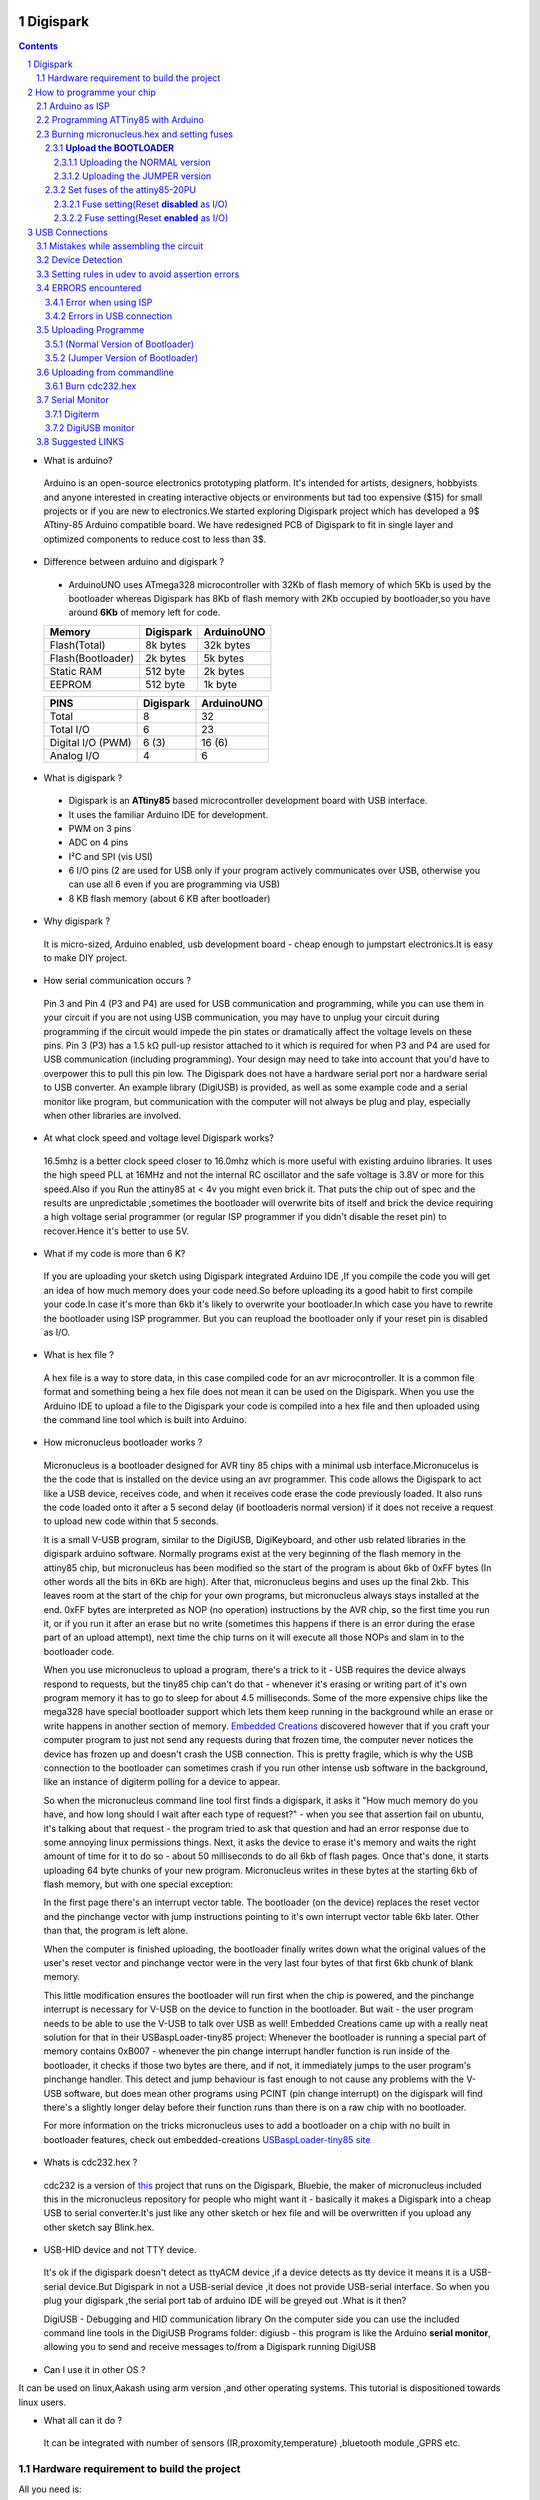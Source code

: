 Digispark
=========

.. contents::

.. section-numbering::

.. raw:: pdf

   PageBreak oneColumn

.. footer::
   
  
   Aakash Project, IIT Bombay 


* What is arduino?

 Arduino is an open-source electronics prototyping platform. It's intended for artists, designers, hobbyists and anyone interested in creating interactive objects or environments but             tad too expensive ($15) for small projects or if you are new to electronics.We started exploring Digispark project which has developed a 9$ ATtiny-85 Arduino compatible board.  
 We have redesigned PCB of Digispark to fit in single layer and optimized components to reduce cost to less than 3$.

* Difference between arduino and digispark ?

 +  ArduinoUNO uses ATmega328 microcontroller with 32Kb of flash memory of which 5Kb is used by the bootloader whereas Digispark has 8Kb of flash memory with 2Kb occupied by   bootloader,so you have around **6Kb** of memory left for code.

 +------------------------+------------+----------+                                     
 |       Memory           | Digispark  |ArduinoUNO| 		                      
 |                        |            |          |         			
 +========================+============+==========+
 |Flash(Total)            | 8k bytes   |32k bytes | 
 +------------------------+------------+----------+
 |Flash(Bootloader)       |  2k bytes  |5k bytes  |         
 +------------------------+------------+----------+
 |Static RAM              | 512 byte   |2k bytes  |         
 +------------------------+------------+----------+
 |EEPROM                  |  512 byte  |1k byte   |          
 +------------------------+------------+----------+

 +------------------------+------------+----------+                                     
 |       PINS             | Digispark  |ArduinoUNO| 		                      
 |                        |            |          |         			
 +========================+============+==========+
 |Total                   |8           |32        | 
 +------------------------+------------+----------+
 |Total I/O               |6           |23        |         
 +------------------------+------------+----------+
 |Digital I/O   (PWM)     |6  (3)      |16 (6)    |         
 +------------------------+------------+----------+
 |Analog  I/O             |4           |6         |          
 +------------------------+------------+----------+
   	
 
* What is digispark ?

 + Digispark is an **ATtiny85** based microcontroller development board with USB interface.
 + It uses the familiar Arduino IDE for development.
 + PWM on 3 pins 
 + ADC on 4 pins
 + I²C and SPI (vis USI)
 + 6 I/O pins (2 are used for USB only if your program actively communicates over USB, otherwise you can use all 6 even if you are programming via USB)
 + 8 KB flash memory (about 6 KB after bootloader)

* Why digispark ?

 It is micro-sized, Arduino enabled, usb development board - cheap enough to jumpstart electronics.It is easy to make DIY project.

* How serial communication occurs ?

 Pin 3 and Pin 4 (P3 and P4) are used for USB communication and programming, while you can use them in your circuit if you are not using USB communication, you may have to unplug your   circuit during programming if the circuit would impede the pin states or dramatically affect the voltage levels on these pins.
 Pin 3 (P3) has a 1.5 kΩ pull-up resistor attached to it which is required for when P3 and P4 are used for USB communication (including programming). Your design may need to take into  account that you'd have to overpower this to pull this pin low.
 The Digispark does not have a hardware serial port nor a hardware serial to USB converter. An example library (DigiUSB) is provided, as well as some example code and a serial monitor     like program, but communication with the computer will not always be plug and play, especially when other libraries are involved.

* At what clock speed and voltage level Digispark works?

 16.5mhz is a better clock speed closer to 16.0mhz which is more useful with existing arduino libraries. It uses the high speed PLL at 16MHz and not the internal RC oscillator and the safe voltage is 3.8V or more for this speed.Also if you Run the attiny85 at < 4v you might even brick it. That puts the chip out of spec and the results are unpredictable ,sometimes the bootloader will overwrite bits of itself and brick the device requiring a high voltage serial programmer (or regular ISP programmer if you didn't disable the reset pin) to recover.Hence it's better to use 5V.

* What if my code is more than 6 K?

 If you are uploading your sketch using Digispark integrated Arduino IDE ,If you compile the code you will get an idea of how much memory does your code need.So before uploading its a good habit to first compile your code.In case it's more than 6kb it's likely to overwrite your bootloader.In which case you have to rewrite the bootloader using ISP programmer.
 But you can reupload the bootloader only if your reset pin is disabled as I/O. 

* What is hex file ?

 A hex file is a way to store data, in this case compiled code for an avr microcontroller. It is a common file format and something being a hex file does not mean it can be used on  the Digispark. When you use the Arduino IDE to upload a file to the Digispark your code is compiled into a hex file and then uploaded using the command line tool which is built  into Arduino.

* How micronucleus bootloader works ?

 Micronucleus is a bootloader designed for AVR tiny 85 chips with a minimal usb interface.Micronucelus is the the code that is installed on the device  using an avr programmer. This  code allows the Digispark to act like a USB device, receives code, and when it receives code erase the code previously loaded. It also runs the code loaded onto it after a 5 second  delay (if bootloaderis normal version) if it does not receive a request to upload new code within that 5 seconds.

 It is a small V-USB program, similar to the DigiUSB, DigiKeyboard, and other usb related libraries in the digispark arduino software. Normally programs exist at the very beginning of  the flash memory in the attiny85 chip, but micronucleus has been modified so the start of the program is about 6kb of 0xFF bytes (In other words all the bits in 6Kb are high).
 After that, micronucleus begins and uses up the final 2kb. This leaves room at the start of the chip for your own programs, but micronucleus always stays installed at the end. 0xFF  bytes are interpreted as NOP (no operation) instructions by the AVR chip, so the first time you run it, or if you run it after an erase but no write (sometimes this happens if there  is an error during the erase part of an upload attempt), next time the chip turns on it will execute all those NOPs and slam in to the bootloader code.

 When you use micronucleus to upload a program, there\'s a trick to it - USB requires the device always respond to requests, but the tiny85 chip can't do that - whenever it's erasing  or writing part of it's own program memory it has to go to sleep for about 4.5 milliseconds. Some of the more expensive chips like the mega328 have special bootloader support which lets them keep running in the background while an erase or write happens in another section of memory. `Embedded Creations <http://embedded-creations.com/projects/attiny85-usb-bootloader-overview/>`_  discovered however that if you craft your computer  program to just not send any requests during that frozen time, the computer never notices the device has frozen up and doesn't crash the USB connection. This is pretty fragile, which  is why the USB connection to the bootloader can sometimes crash if you run other intense usb software in the background, like an instance of digiterm polling for a device to appear.
 
 So when the micronucleus command line tool first finds a digispark, it asks it "How much memory do you have, and how long should I wait after each type of request?" - when you see that assertion fail on ubuntu, it's talking about that request - the program tried to ask that question and had an error response due to some annoying linux permissions things. Next, it asks the device to erase it's memory and waits the right amount of time for it to do so - about 50 milliseconds to do all 6kb of flash pages. Once that's done, it starts uploading 64 byte chunks of your new program. Micronucleus writes in these bytes at the starting 6kb of flash memory, but with one special exception:

 In the first page there's an interrupt vector table. The bootloader (on the device) replaces the reset vector and the pinchange vector with jump instructions pointing to it's own interrupt vector table 6kb later. Other than that, the program is left alone.

 When the computer is finished uploading, the bootloader finally writes down what the original values of the user's reset vector and pinchange vector were in the very last four bytes of that first 6kb chunk of blank memory.

 This little modification ensures the bootloader will run first when the chip is powered, and the pinchange interrupt is necessary for V-USB on the device to function in the bootloader. But wait - the user program needs to be able to use the V-USB to talk over USB as well! Embedded Creations came up with a really neat solution for that in their USBaspLoader-tiny85 project: Whenever the bootloader is running a special part of memory contains 0xB007 - whenever the pin change interrupt handler function is run inside of the bootloader, it checks if those two bytes are there, and if not, it immediately jumps to the user program's pinchange handler. This detect and jump behaviour is fast enough to not cause any problems with the V-USB software, but does mean other programs using PCINT (pin change interrupt) on the digispark will find there's a slightly longer delay before their function runs than there is on a raw chip with no bootloader.

 For more information on the tricks micronucleus uses to add a bootloader on a chip with no built in bootloader features, check out embedded-creations `USBaspLoader-tiny85 site <http://embedded-creations.com/projects/attiny85-usb-bootloader-overview/>`_


* Whats is cdc232.hex ?

 cdc232 is a version of `this <http://www.recursion.jp/avrcdc/cdc-232.html>`_  project  that runs on the Digispark, Bluebie, the maker of micronucleus included this in the micronucleus repository for people who might want it - basically it makes a Digispark into a cheap USB to serial converter.It's just like any other sketch or hex file and will be overwritten if you upload any other sketch say Blink.hex.


* USB-HID device and not TTY device.

 It's ok if the digispark doesn't detect as ttyACM device ,if a device detects as tty device it means it is a USB-serial device.But Digispark in not a USB-serial device ,it does not provide USB-serial interface. So when you plug your digispark ,the serial port tab of arduino IDE will be greyed out .What is it then?

 DigiUSB - Debugging and HID communication library
 On the computer side you can use the included command line tools in the DigiUSB Programs folder:
 digiusb - this program is like the Arduino **serial monitor**, allowing you to send and receive messages to/from a Digispark running DigiUSB
 
  .. image:: images/usbhid.png
      :scale: 100%	
      :height: 200 	
      :width: 200

* Can I use it in other OS ?

It can be used on linux,Aakash using arm version ,and other operating systems. This tutorial is dispositioned towards linux users.

* What all can it  do ?

 It can be integrated with number of sensors (IR,proxomity,temperature) ,bluetooth module ,GPRS etc.


Hardware requirement to build the project
-----------------------------------------
All you need is:

**One** Attiny85-20PU

 .. image:: images/attiny85_pinout.png
      :scale: 100%	
      :height: 100 	
      :width: 200

.. warning:: Make sure your ATtiny85 is the 20 variety,and not an ATtiny85v-10. The v version is low voltage and  totally out of spec for USB stuff like the micronucleus bootloader.

**Two** 3.6V Zener Diode

 **Zener diodes**:Power rating is critical, but not in the way you might expect.Most of the time it's perfectly safe to overrate your parts and use a component with a higher rating  than required for this particular circuit. However, in this case that approach can actually prevent the circuit from working because the trade-off in Zener diode design is that as its   power rating increases it also exhibits more capacitance. Capacitance on a high-speed data line is very bad and needs to be avoided or the circuit simply won't work. In practice, a  1/4W Zener should work fine; a 1/2W Zener should work, but is a bit on the borderline; and a 1W Zener almost certainly won't work it will have too much capacitance.

 It's a simple circuit USB socket gets its +5V power line from the usual place, and the 3.3V data lines use three resistors and two **3.6V** 1/4W Zeners to reduce the Arduino's 5V to  3.3V. 
 Purpose of zener diode is essential for the circuit.Even though the power supply line is 5v,communication line work at nominal 3.3 v.The D- and D+ lines are dependent signalling  lines unlike tx ,rx in RS232 .They are half  duplexed diferrential signalling pair helping the USB to run at high data speeds by reducing the effects of electrical noise.


**Three** resistors 

- One 1.5K ohm


 .. image:: images/1.5k.png
     :scale: 250%	
     :height: 50 	
     :width: 50


- TWO 68 ohm
 
 .. image:: images/r63.png
     :scale: 250%	
     :height: 50 	
     :width: 50

Broken USB-A cable if you don't have the PCB and you plan to make it on a breadboard.

 .. image:: images/cad.png
     :scale: 250%	
     :height: 50 	
     :width: 50
 
For KICAD files click `this link <www.github.com/mehtajaghvi/Digispark-on-breadboard/pcb_IITB_singlesided_4x2>`_
 
 In the folder you will get the kicad files including ps file ,to print your own PCB board. It's single sided (FRONT) and with enough trackwidth for you to develop it on your own.You     just need to print the Front.ps file to make it.


How to programme your chip
==========================
Arduino as ISP
--------------
#. `arduinoIDE <http://arduino.cc/en/Main/Software>`_ Arduino IDE to use arduino-UNO as ISP to program ATtiny85 chip.
#. Plug in your arduino board 
#. File-->Examples-->ArduinoISP
#. Tools-->Board-->Arduino UNO 
#. Tools-->Serial Port-->/dev/ttyACM0

.. note:: Serial Port may be /dev/ttyACM1 

Programming ATTiny85 with Arduino
---------------------------------
#. To know more about SPI protocol `here <http://www.google.com/url?q=http%3A%2F%2Fpdp11.byethost12.com%2FAVR%2FArduinoAsProgrammer.htm&sa=D&sntz=1&usg=AFQjCNE7KJzWFBbjRhLtpMYrmUypxO8VHQ>`_

 .. image:: images/ArduinoISP_attiny85.png
    :scale: 250%	
    :height: 50 	
    :width: 50


.. warning:: If you are programming with Arduino UNO then use a **10uF** capacitor between RESET and GND of arduino UNO.

#. `Why do you need a capacitor <http://forum.arduino.cc/index.php/topic,104435.0.html>`_

#. To check if connections are proper before burning hex file 

.. note:: change the port to your port /dev/ttyACM* or /dev/ttyUSB* 

Run this command and see that the signature match that of Attiny85 (**0x1e930b**) ::

	avrdude -p attiny85 -c arduino -b 19200 -P /dev/ttyACM0 

Burning micronucleus.hex and setting fuses
------------------------------------------
* `Bootloader <https://github.com/Bluebie/micronucleus-t85/>`_ 

 - Burn the latest version.
 - Depending on your need(jumper version to remove 5 seconds delay).
   More about this as we proceed.


**Upload the BOOTLOADER**
~~~~~~~~~~~~~~~~~~~~~~~~~~
Before you start anything , there are two versions of bootloader.

* **First** (NORMAL) is : micronucleus-1.06.hex . This is the conventional bootloader which comes with the official DS.In this version of bootloader you have to wait for 5sec for your already written programme to start executing.Within this 5sec the DS checks wether you have some other programme to overwrite already existing programme on the chip,If not it starts the programme already uploaded after a **5 seconds** delay.

* **Second** (JUMPER) : Now if every second is crucuial to your project and you can't wait for your programme to start after 5 seconds ,there is this another version micronucleus-1.06-jumper-v2-upgrade.hex


Uploading the NORMAL version
+++++++++++++++++++++++++++++

Go to directory where exists micronucleus-t85 folder and run the following ::

	avrdude -P /dev/ttyACM0 -b 19200 -c arduino -p t85 -U  flash:w:"micronucleus-t85-master/firmware/releases/micronucleus-1.06.hex"



Uploading the JUMPER version
++++++++++++++++++++++++++++

Upload micronucleus1.06-jumper-v2-upgrade.hex ::

	avrdude -P /dev/ttyACM0 -b 19200 -c arduino -p t85 -U  flash:w:"micronucleus-t85-master/firmware/releases/micronucleus-1.06.hex"

Set fuses of the attiny85-20PU
~~~~~~~~~~~~~~~~~~~~~~~~~~~~~~~ 

Now just like bootloader versions we have two different fuse settings as well

**First** In case you want to 6 I/O including reset pin (reset pin enabled).You get 6 I/O but at a cost that you can't reprogramme your chip using any ISP programmer now.
You can use this setting for **both** bootloader versions ,Normal as well as Jumper version.


**Second** In this case you can still programme your chip using ISP programmer but you will have just 5 I/O excluding reset pin(reset pin disabled).
These fuse settings **won't** work with Jumper version of bootloader.Jumper version required a jumper between the resest pin and GND to upload the programme.


Fuse setting(Reset **disabled** as I/O)
++++++++++++++++++++++++++++++++++++++++

 .. image:: images/resetdisabled.png
    :scale: 250%	
    :height: 50 	
    :width: 50

 .. note:: These fuses setting will not enable reset pin (ATTINY85 pin 1) as I/O, so you only have 5 I/O instead of 6 I/O           ::
 
		avrdude -P /dev/ttyACM0 -b 19200 -c arduino -p t85 -U lfuse:w:0xe1:m -U hfuse:w:0xdd:m -U efuse:w:0xfe:m


Fuse setting(Reset **enabled** as I/O)
+++++++++++++++++++++++++++++++++++++++
	
 .. image:: images/resetenabled.png
    :scale: 250%	
    :height: 50 	
    :width: 50

 .. warning:: You can't reprogramme your IC with an ISP programmer until you have High volt fuse resetter if you use the above fuse settings as reset pin is enabled as I/O 

#. Set fuses to enable the reset pin to be used as I/O  lfuse:0xe1	**hfuse:0x5d** efuse:0xfe ::

	avrdude -P /dev/ttyACM0 -b 19200 -c arduino -p t85 -U lfuse:w:0xe1:m -U hfuse:w:0x5d:m -U efuse:w:0xfe:m


#. Now if you are done with the above two steps you are ready to programme.

 After the above two steps are accomplished ,make all the USB connections and follow the next step.

USB Connections
===============

Mistakes while assembling the circuit
-------------------------------------


 .. image:: images/digispark_breadboard_bb.jpg
    :scale: 250%	
    :height: 50 	
    :width: 50

Device Detection
----------------

run command **dmesg** or **tailf /var/log/syslog** in terminal to check the vendorID and productID
 
 .. image:: images/devicedetected.png
     :scale: 250%	
     :height: 50 	
     :width: 50


Setting rules in udev to avoid assertion errors
-----------------------------------------------

#. Go to /etc/udev/rules.d/ becoming root of your system.

#. gedit 49-micronucelus.rules and add the following lines         ::

	SUBSYSTEMS=="usb", ATTRS{idVendor}=="16d0", ATTRS{idProduct}=="0753", MODE:="0666"
	KERNEL=="ttyACM*", ATTRS{idVendor}=="16d0", ATTRS{idProduct}=="0753", MODE:="0666", ENV{ID_MM_DEVICE_IGNORE}="1"

#. Also add 99-digiusb.rules in /etc/udev/rules/

#. gedit 99-digiusb.rules and add the following lines ::

	KERNEL=="hiddev*", ATTRS{idVendor}=="16c0", ATTRS{idProduct}=="05df", SUBSYSTEM=="usb"

#. For more info  visit `Udev rules setting <https://github.com/Bluebie/micronucleus-t85/wiki/Ubuntu-Linux>`_ 

ERRORS encountered
------------------

Error when using ISP
~~~~~~~~~~~~~~~~~~~~

.. note::  All the errors encountered in avrdude is mainly due to poor connections between ISP programmer and ATtiny85
           Redo your connections and see that no wire is loose.

#. **Error**
	avrdude: please define PAGEL and BS2 signals in the configuration file for part ATtiny85
	avrdude: AVR device initialized and ready to accept instructions

	Reading | ################################################## | 100% 0.02s

	avrdude: Device signature = 0x000000
	avrdude: Yikes!  Invalid device signature.
		 Double check connections and try again, or use -F to override
		 this check.

#. **Error**

.. note::  If baud rate is note set properly then stk500 error is encountered.
	This error also occours if capacitor is not used in case you are programming with Arduino UNO.

	avrdude: stk500_getparm(): (a) protocol error, expect=0x14, resp=0x14

	avrdude: stk500_getparm(): (a) protocol error, expect=0x14, resp=0x01
	avrdude: stk500_initialize(): (a) protocol error, expect=0x14, resp=0x10
	avrdude: initialization failed, rc=-1
		 Double check connections and try again, or use -F to override
		 this check.

#. **Error**
	avrdude: stk500_getsync(): not in sync: resp=0xe0


Errors in USB connection
~~~~~~~~~~~~~~~~~~~~~~~~

#. **Error**
	If 90-digispark.rules not found in /etc/udev/rules.d/

	Abort mission! -1 error has occured ...
	>> Please unplug the device and restart the program.

#. **Error**

Run **dmesg** or **tailf /var/log/syslog** .Following error might occur due to number of reasons.
If you have used a faulty resistor value or if the zener diodes used are of values other than 3.6V then following occurs. Check if all the connections are proper specially consulting D- and D+ lines. 

 .. image:: images/error_usbconnection.png
    :scale: 250%	
    :height: 50 	
    :width: 50

#. **Error**

> Please plug in the device ... 

> Press CTRL+C to terminate the program.

If you try to burn cdc232.hex or any other hex file  via arduinoISP or any other ISP programmer the above error occurs.This is because once the bootloader is burn on chip ,the fuses disable the reset pin thus preventing any other hex file to be programmed on chip by an ISP programmer.

#.**Error**

Bad permissions generally cause the “Abort mission! -1 error has occurred …” error during upload. “micronucleus: library/micronucleus_lib.c:63: micronucleus_connect: Assertion `res >= 4' failed.” is also a result of bad permissions.

`Linux troubleshooting <http://digistump.com/wiki/digispark/tutorials/linuxtroubleshooting>_

Uploading Programme
-------------------

* `DigisparkIDE <http://digistump.com/wiki/digispark/tutorials/connecting>`_ ArduinoIDE integrated with Digispark libraries required to run programs on your DIY project.

(Normal Version of Bootloader)
~~~~~~~~~~~~~~~~~~~~~~~~~~~~~~

 
#. Board--->Digispark(TinyCore)

#. Programmer--->Digispark

.. note:: **DO NOT** plug the device until asked

* Click Compile the code to check if the code exceeds 6Kb


#. Click Upload (IDE will ask to plug int the device within sixty seconds)

 .. image:: images/upload_successful.png
      :scale: 120%	
      :height: 50 	
      :width: 50

#. Now Plug Digispark


(Jumper Version of Bootloader)
~~~~~~~~~~~~~~~~~~~~~~~~~~~~~~

#. Board--->Digispark(TinyCore)

#. Programmer--->Digispark

#. Upload (IDE will ask to plug int the device within sixty seconds)	

#. Connect PB5 to GND using a jumper if you need to upload sketch.

#. Plug Digispark

#. Micronucleus thankyou.

#. Done

#. Now deplug your device , remove the jumper wire between reset pin and GND , and replug the device , Your programme will start executing instantaneously **without 5 seconds** delay. 

Uploading from commandline
--------------------------

 .. image:: images/commandlineupload.png
     :scale: 250%	
     :height: 50 	
     :width: 50

 To use the command line tool:

#. Download micronucelus-t85 folder from `github <https://github.com/Bluebie/micronucleus-t85/>`_
#. In that folder go to commandline folder and do make
#. A micronucelus binary is formed.
#. You can see micronucelus --help to know all the options.
#. Run the following command to upload the hex file.  ::

	sudo ./micronucleus --run /home/jaghvi/sketches/Blink/Blink.hex

If you get this error try to run it again :: 

 >> Abort mission! -32 error has occured ...

 >> Please unplug the device and restart the program.


Burn cdc232.hex 
~~~~~~~~~~~~~~~
#. To enumerate digispark as USB serial device run this command ::

	sudo ./micronucleus micronucleus-t85-master/commandline/cdc232.hex

run command **dmesg** in terminal to enumerate the device as /dev/ttyACM*

usb 2-1.2: >new low-speed USB device number 87 using ehci_hcd

usb 2-1.2: >New USB device found, idVendor=16d0, idProduct=0753

usb 2-1.2: >New USB device strings: Mfr=0, Product=0, SerialNumber=0


Serial Monitor
--------------

You can either use Digisparks official monitor or use Bluebie's digiterm written in ruby.

Digiterm 
~~~~~~~~~
#. `Digiterm: <http://digistump.com/wiki/digispark/tutorials/digiusb>`_ Digispark Serial Monitor

DigiUSB monitor
~~~~~~~~~~~~~~~~
#. The Digispark integrated arduinoIDE has DigiUSB libraries which has the DigiUSB monitor working like digiterm.

DigiUSB monitor has two more binaries send and receive.

* send - this allows you to send data/text to a Digispark with DigiUSB - run with –help to see all options

* receive- this allows you to receive data/text from a Digispark with DigiUSB - run with –help to see all options.

See the DigiUSB→Echo example and the applications in the “Digispark - Example Programs” folder for an example of how to use the DigiUSB library.

Run ./receive >> output.txt and your data will be written in a text file.

Suggested LINKS
---------------

#. `ATtiny85 datasheet <http://www.atmel.com/images/atmel-2586-avr-8-bit-microcontroller-attiny25-attiny45-attiny85_datasheet.pdf>`_

#. `ArduinoISP Tutorial <http://www.google.com/url?q=http%3A%2F%2Fpdp11.byethost12.com%2FAVR%2FArduinoAsProgrammer.htm&sa=D&sntz=1&usg=AFQjCNE7KJzWFBbjRhLtpMYrmUypxO8VHQ>`_

#. `Tutorial <http://digistump.com/wiki/digispark/tutorials/basics>`_

#. `Digispark Forum <http://digistump.com/board/index.php>`_

#. `SPI Protocol <http://en.wikipedia.org/wiki/Serial_Peripheral_Interface_Bus>`_

#. `Arduino <http://www.arduino.cc/>`_

 